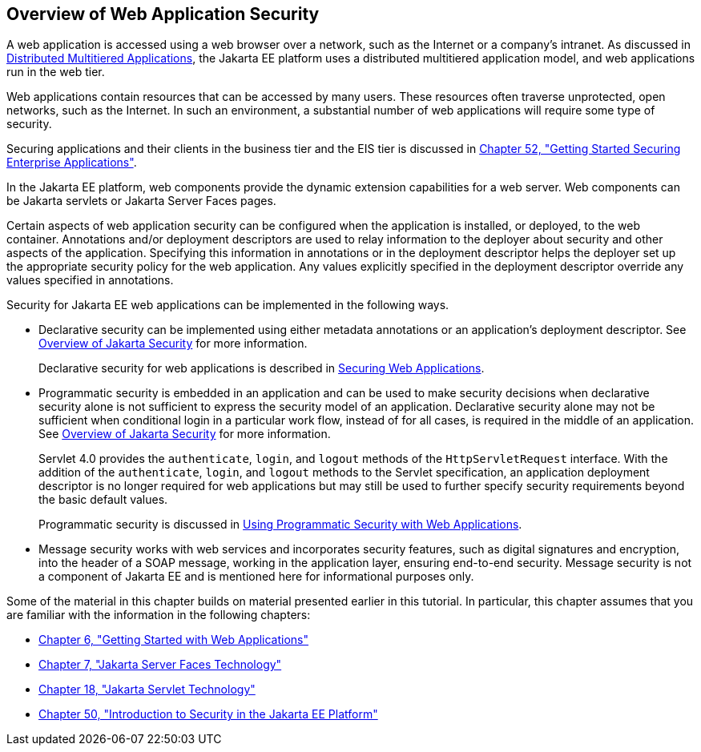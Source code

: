 [[BNCAT]][[_overview_of_web_application_security]]

== Overview of Web Application Security

A web application is accessed using a web browser over a network, such
as the Internet or a company's intranet. As discussed in
link:#BNAAY[Distributed Multitiered Applications], the
Jakarta EE platform uses a distributed multitiered application model, and
web applications run in the web tier.

Web applications contain resources that can be accessed by many users.
These resources often traverse unprotected, open networks, such as the
Internet. In such an environment, a substantial number of web
applications will require some type of security.

Securing applications and their clients in the business tier and the EIS
tier is discussed in link:#BNBYK[Chapter 52, "Getting
Started Securing Enterprise Applications"].

In the Jakarta EE platform, web components provide the dynamic extension
capabilities for a web server. Web components can be Jakarta servlets or
Jakarta Server Faces pages.

Certain aspects of web application security can be configured when the
application is installed, or deployed, to the web container. Annotations
and/or deployment descriptors are used to relay information to the
deployer about security and other aspects of the application. Specifying
this information in annotations or in the deployment descriptor helps
the deployer set up the appropriate security policy for the web
application. Any values explicitly specified in the deployment
descriptor override any values specified in annotations.

Security for Jakarta EE web applications can be implemented in the
following ways.

* Declarative security can be implemented using either metadata
annotations or an application's deployment descriptor. See
link:#BNBWK[Overview of Jakarta Security] for more
information.
+
Declarative security for web applications is described in
link:#GKBAA[Securing Web Applications].
* Programmatic security is embedded in an application and can be used to
make security decisions when declarative security alone is not
sufficient to express the security model of an application. Declarative
security alone may not be sufficient when conditional login in a
particular work flow, instead of for all cases, is required in the
middle of an application. See link:#BNBWK[Overview
of Jakarta Security] for more information.
+
Servlet 4.0 provides the `authenticate`, `login`, and `logout` methods
of the `HttpServletRequest` interface. With the addition of the
`authenticate`, `login`, and `logout` methods to the Servlet
specification, an application deployment descriptor is no longer
required for web applications but may still be used to further specify
security requirements beyond the basic default values.
+
Programmatic security is discussed in
link:#GJIIE[Using Programmatic Security with Web
Applications].
* Message security works with web services and incorporates security
features, such as digital signatures and encryption, into the header of
a SOAP message, working in the application layer, ensuring end-to-end
security. Message security is not a component of Jakarta EE and is
mentioned here for informational purposes only.

Some of the material in this chapter builds on material presented
earlier in this tutorial. In particular, this chapter assumes that you
are familiar with the information in the following chapters:

* link:#BNADR[Chapter 6, "Getting Started with Web
Applications"]
* link:#BNAPH[Chapter 7, "Jakarta Server Faces Technology"]
* link:#BNAFD[Chapter 18, "Jakarta Servlet Technology"]
* link:#BNBWJ[Chapter 50, "Introduction to Security in
the Jakarta EE Platform"]
